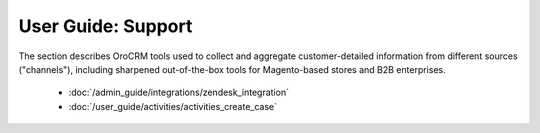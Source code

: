 .. _user-guide-support-index:

User Guide: Support
===================


The section describes OroCRM tools used to collect and aggregate customer-detailed 
information from different sources ("channels"), including sharpened out-of-the-box tools for Magento-based stores and 
B2B enterprises.

  * :doc:`/admin_guide/integrations/zendesk_integration`
  * :doc:`/user_guide/activities/activities_create_case`



